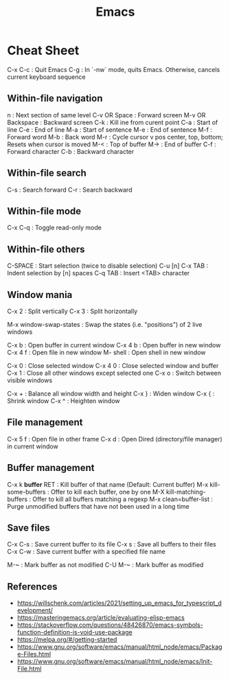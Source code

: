 :PROPERTIES:
:ID:       303ac415-4546-4fdf-bfcb-46c83ca4afc0
:END:
#+title: Emacs

* Cheat Sheet

C-x C-c	: Quit Emacs
C-g	: In `-nw` mode, quits Emacs. Otherwise, cancels current keyboard sequence


** Within-file navigation

n     	: Next section of same level
C-v OR Space : Forward screen
M-v OR Backspace : Backward screen
C-k 	: Kill ine from curent point
C-a 	: Start of line
C-e 	: End of line
M-a 	: Start of sentence
M-e 	: End of sentence
M-f 	: Forward word
M-b 	: Back word
M-r 	: Cycle cursor v pos center, top, bottom; Resets when cursor is moved
M-< 	: Top of buffer
M-> 	: End of buffer
C-f 	: Forward character
C-b 	: Backward character


** Within-file search

C-s	: Search forward
C-r	: Search backward


** Within-file mode

C-x C-q	: Toggle read-only mode


** Within-file others

C-SPACE		: Start selection (twice to disable selection)
C-u [n] C-x TAB	: Indent selection by [n] spaces
C-q TAB		: Insert <TAB> character


** Window mania

C-x 2 : Split vertically
C-x 3 : Split horizontally

M-x window-swap-states : Swap the states (i.e. "positions") of 2 live windows

C-x b   : Open buffer in current window
C-x 4 b : Open buffer in new window
C-x 4 f : Open file in new window
M- shell : Open shell in new window

C-x 0	: Close selected window
C-x 4 0	: Close selected window and buffer
C-x 1 	: Close all other windows except selected one
C-x o	: Switch between visible windows

C-x +   : Balance all window width and height
C-x }   : Widen window
C-x {   : Shrink window
C-x ^   : Heighten window


** File management

C-x 5 f : Open file in other frame
C-x d	: Open Dired (directory/file manager) in current window

** Buffer management

C-x k *buffer* RET        : Kill buffer of that name (Default: Current buffer)
M-x kill-some-buffers     : Offer to kill each buffer, one by one
M-X kill-matching-buffers : Offer to kill all buffers matching a regexp
M-x clean=buffer-list     : Purge unmodified buffers that have not been used in a long time


** Save files

C-x C-s : Save current buffer to its file
C-x s   : Save all buffers to their files
C-x C-w : Save current buffer with a specified file name

M-~     : Mark buffer as not modified
C-U M-~ : Mark buffer as modified


** References
- https://willschenk.com/articles/2021/setting_up_emacs_for_typescript_development/
- https://masteringemacs.org/article/evaluating-elisp-emacs
- https://stackoverflow.com/questions/48426870/emacs-symbols-function-definition-is-void-use-package
- https://melpa.org/#/getting-started
- https://www.gnu.org/software/emacs/manual/html_node/emacs/Package-Files.html
- https://www.gnu.org/software/emacs/manual/html_node/emacs/Init-File.html
